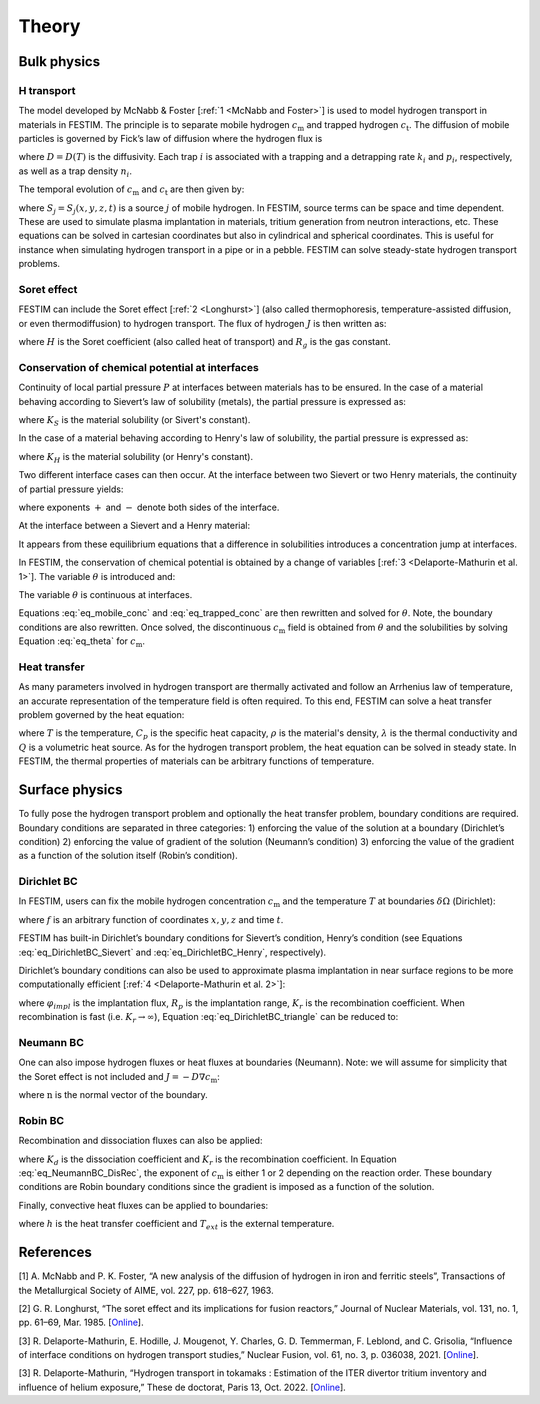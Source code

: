 .. _theory:

======
Theory
======

--------------
Bulk physics 
--------------

H transport
^^^^^^^^^^^

The model developed by McNabb & Foster [:ref:`1 <McNabb and Foster>`] is used to model hydrogen transport in materials in FESTIM. The principle is to separate mobile hydrogen :math:`c_\mathrm{m}` and trapped hydrogen :math:`c_\mathrm{t}`. The diffusion of mobile particles is governed by Fick’s law of diffusion where the hydrogen flux is

.. math::
    :label: eq_difflux
    
    J = -D \nabla c_\mathrm{m}

where :math:`D=D(T)` is the diffusivity. Each trap :math:`i` is associated with a 
trapping and a detrapping rate :math:`k_i` and :math:`p_i`, respectively, as well 
as a trap density :math:`n_i`.

The temporal evolution of :math:`c_\mathrm{m}` and :math:`c_\mathrm{t}` are then 
given by:

.. math::
    :label: eq_mobile_conc

    \frac {\partial c_\mathrm{m}} { \partial t} = \nabla \cdot (D\nabla c_\mathrm{m}) - \sum \frac{\partial c_{\mathrm{t},i}}{\partial t} + \sum S_j


.. math::
    :label: eq_trapped_conc

    \frac {\partial c_\mathrm{t}} { \partial t} = k_i c_\mathrm{m} (n_i - c_{\mathrm{t},i}) - p_i c_{\mathrm{t},i}

where :math:`S_j=S_j(x,y,z,t)` is a source :math:`j` of mobile hydrogen. In FESTIM, 
source terms can be space and time dependent. These are used to simulate plasma 
implantation in materials, tritium generation from neutron interactions, etc. 
These equations can be solved in cartesian coordinates but also in cylindrical 
and spherical coordinates. This is useful for instance when simulating hydrogen 
transport in a pipe or in a pebble. FESTIM can solve steady-state hydrogen transport 
problems.


Soret effect
^^^^^^^^^^^^

FESTIM can include the Soret effect [:ref:`2 <Longhurst>`] (also called
thermophoresis, temperature-assisted diffusion, or even thermodiffusion)
to hydrogen transport. The flux of hydrogen :math:`J` is then written as:

.. math::
    :label: eq_Soret

    J = -D \nabla c_\mathrm{m} - D\frac{H c_\mathrm{m}}{R_g T^2} \nabla T

where :math:`H` is the Soret coefficient (also called heat of transport) and 
:math:`R_g` is the gas constant.

Conservation of chemical potential at interfaces
^^^^^^^^^^^^^^^^^^^^^^^^^^^^^^^^^^^^^^^^^^^^^^^^
Continuity of local partial pressure :math:`P` at interfaces between materials has 
to be ensured. In the case of a material behaving according to Sievert’s law 
of solubility (metals), the partial pressure is expressed as:

.. math::
    :label: eq_Sievert   

    P = \frac{c_\mathrm{m}^2}{K_S^2}

where :math:`K_S` is the material solubility (or Sivert's constant).

In the case of a material behaving according to Henry's law of solubility,
the partial pressure is expressed as:

.. math::
    :label: eq_Henry 

    P = \frac{c_\mathrm{m}}{K_H}

where :math:`K_H` is the material solubility (or Henry's constant).

Two different interface cases can then occur. At the interface between 
two Sievert or two Henry materials, the continuity of partial pressure yields:

.. math::
    :label: eq_continuity  

    \begin{eqnarray} 
    \frac{c_\mathrm{m}^-}{K_S^-}&=&\frac{c_\mathrm{m}^+}{K_S^+} \\
    &\mathrm{or}& \\
    \frac{c_\mathrm{m}^-}{K_H^-}&=&\frac{c_\mathrm{m}^+}{K_H^+}
    \end{eqnarray}

where exponents :math:`+` and :math:`-` denote both sides of the interface.

At the interface between a Sievert and a Henry material:

.. math::
    :label: eq_continuity_HS  

    \left(\frac{c_\mathrm{m}^-}{K_S^-}\right)^2 = \frac{c_\mathrm{m}^+}{K_H^+}

It appears from these equilibrium equations that a difference in solubilities 
introduces a concentration jump at interfaces.

In FESTIM, the conservation of chemical potential is obtained by a change of 
variables [:ref:`3 <Delaporte-Mathurin et al. 1>`]. The variable :math:`\theta` is 
introduced and:

.. math::
    :label: eq_theta

    \theta = 
    \begin{cases}
    \frac{c_\mathrm{m}^2}{K_S^2} & \text{in Sievert materials} \\
    \frac{c_\mathrm{m}}{K_H}     & \text{in Henry materials}
    \end{cases}

The variable :math:`\theta` is continuous at interfaces.

Equations :eq:`eq_mobile_conc` and :eq:`eq_trapped_conc` are then rewritten and 
solved for :math:`\theta`. Note, the boundary conditions are also rewritten. Once
solved, the discontinuous :math:`c_\mathrm{m}` field is obtained from :math:`\theta` 
and the solubilities by solving Equation :eq:`eq_theta` for :math:`c_\mathrm{m}`.

Heat transfer
^^^^^^^^^^^^^^

As many parameters involved in hydrogen transport are thermally activated and 
follow an Arrhenius law of temperature, an accurate representation of the 
temperature field is often required. To this end, FESTIM can solve a heat transfer 
problem governed by the heat equation:

.. math::
    :label: eq_heat_transfer

    \rho C_p \frac{\partial T}{\partial t} = \nabla \cdot (\lambda \nabla T) + Q

where :math:`T` is the temperature, :math:`C_p` is the specific heat capacity,
:math:`\rho` is the material's density, :math:`\lambda` is the thermal conductivity
and :math:`Q` is a volumetric heat source. As for the hydrogen transport problem, 
the heat equation can be solved in steady state. In FESTIM, the thermal properties 
of materials can be arbitrary functions of temperature.

---------------
Surface physics 
---------------

To fully pose the hydrogen transport problem and optionally the heat transfer 
problem, boundary conditions are required. Boundary conditions are separated 
in three categories: 1) enforcing the value of the solution at a boundary 
(Dirichlet’s condition) 2) enforcing the value of gradient of the solution 
(Neumann’s condition) 3) enforcing the value of the gradient as a function of 
the solution itself (Robin’s condition).

Dirichlet BC
^^^^^^^^^^^^^

In FESTIM, users can fix the mobile hydrogen concentration :math:`c_\mathrm{m}` 
and the temperature :math:`T` at boundaries :math:`\delta \Omega` (Dirichlet):

.. math::
    :label: eq_DirichletBC_c
    
    c_\mathrm{m} = f(x,y,z,t)~\text{on}~\delta\Omega

.. math::
    :label: eq_DirichletBC_T
    
    T = f(x,y,z,t)~\text{on}~\delta\Omega

where :math:`f` is an arbitrary function of coordinates :math:`x,y,z` and 
time :math:`t`.

FESTIM has built-in Dirichlet’s boundary conditions for Sievert’s condition, 
Henry’s condition (see Equations :eq:`eq_DirichletBC_Sievert` and 
:eq:`eq_DirichletBC_Henry`, respectively).

.. math::
    :label: eq_DirichletBC_Sievert
    
    c_\mathrm{m} = K_S \sqrt{P}~\text{on}~\delta\Omega

.. math::
    :label: eq_DirichletBC_Henry
    
    c_\mathrm{m} = K_H P~\text{on}~\delta\Omega

Dirichlet’s boundary conditions can also be used to approximate plasma 
implantation in near surface regions to be more computationally efficient 
[:ref:`4 <Delaporte-Mathurin et al. 2>`]:

.. math::
    :label: eq_DirichletBC_triangle
    
    c_\mathrm{m} = \frac{\varphi_{impl} R_p}{D} + \sqrt{\frac{\varphi_{impl}}{K_r}}~\text{on}~\delta\Omega

where :math:`\varphi_{impl}` is the implantation flux, :math:`R_p` is the implantation
range, :math:`K_r` is the recombination coefficient. When recombination is fast 
(i.e. :math:`K_r\rightarrow\infty`), Equation :eq:`eq_DirichletBC_triangle` can be 
reduced to:

.. math::
    :label: eq_DirichletBC_triangle
    
    c_\mathrm{m} = \frac{\varphi_{impl} R_p}{D}~\text{on}~\delta\Omega

Neumann BC
^^^^^^^^^^^^

One can also impose hydrogen fluxes or heat fluxes at boundaries (Neumann). 
Note: we will assume for simplicity that the Soret effect is not included 
and :math:`J = -D\nabla c_\mathrm{m}`:

.. math::
    :label: eq_NeumannBC_c
    
    J \cdot \mathrm{\textbf{n}} = -D\nabla c_\mathrm{m} \cdot \mathrm{\textbf{n}}
    =f(x,y,z,t)~\text{on}~\delta\Omega

.. math::
    :label: eq_NeumannBC_T
    
    -\lambda\nabla T \cdot \mathrm{\textbf{n}} = f(x,y,z,t)~\text{on}~\delta\Omega

where :math:`\mathrm{\textbf{n}}` is the normal vector of the boundary.

Robin BC
^^^^^^^^^^

Recombination and dissociation fluxes can also be applied:

.. math::
    :label: eq_NeumannBC_DisRec
    
    J \cdot \mathrm{\textbf{n}} = -D\nabla c_\mathrm{m} \cdot \mathrm{\textbf{n}}
    = K_d P - K_r c_\mathrm{m}^{\{1,2\}} ~\text{on}~\delta\Omega

where :math:`K_d` is the dissociation coefficient and :math:`K_r` is the recombination
coefficient. In Equation :eq:`eq_NeumannBC_DisRec`, the exponent of :math:`c_\mathrm{m}`
is either 1 or 2 depending on the reaction order. These boundary conditions are 
Robin boundary conditions since the gradient is imposed as a function of the solution. 

Finally, convective heat fluxes can be applied to boundaries:

.. math::
    :label: eq_convective
    
    -\lambda\nabla T \cdot \mathrm{\textbf{n}} = h (T-T_{ext})~\text{on}~\delta\Omega

where :math:`h` is the heat transfer coefficient and :math:`T_{ext}` is the external 
temperature.

---------------
References
---------------

.. _McNabb and Foster:

[1] \A. McNabb and P. K. Foster, “A new analysis of the diffusion of hydrogen in iron and ferritic steels”, Transactions of the Metallurgical Society of AIME, vol. 227, pp. 618–627, 1963.

.. _Longhurst:

[2] \G. R. Longhurst, “The soret effect and its implications for fusion reactors,” Journal of Nuclear Materials, vol. 131, no. 1, pp. 61–69, Mar. 1985. [`Online <http://www.sciencedirect.com/science/article/pii/0022311585904258>`_].

.. _Delaporte-Mathurin et al. 1:

[3] \R. Delaporte-Mathurin, E. Hodille, J. Mougenot, Y. Charles, G. D. Temmerman, F. Leblond, and C. Grisolia, “Influence of interface conditions on hydrogen transport studies,” Nuclear Fusion, vol. 61, no. 3, p. 036038, 2021. [`Online <http://iopscience.iop.org/article/10.1088/1741-4326/abd95f>`_].

.. _Delaporte-Mathurin et al. 2:

[3] \R. Delaporte-Mathurin, “Hydrogen transport in tokamaks : Estimation of the ITER divertor tritium inventory and influence of helium exposure,” These de doctorat, Paris 13, Oct. 2022. [`Online <https://www.theses.fr/2022PA131054>`_].